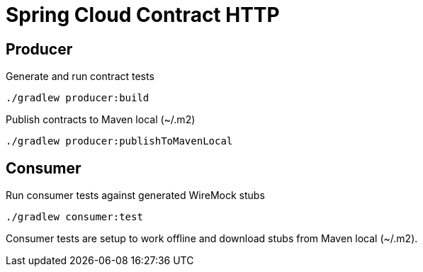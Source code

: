 = Spring Cloud Contract HTTP

== Producer

Generate and run contract tests

  ./gradlew producer:build

Publish contracts to Maven local (~/.m2)

  ./gradlew producer:publishToMavenLocal

== Consumer

Run consumer tests against generated WireMock stubs

  ./gradlew consumer:test

Consumer tests are setup to work offline and download stubs from Maven local (~/.m2).